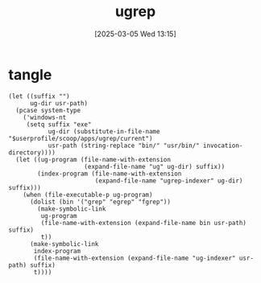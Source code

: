 #+title:      ugrep
#+date:       [2025-03-05 Wed 13:15]
#+filetags:   :linux:
#+identifier: 20250305T131500
* tangle
#+begin_src elisp
(let ((suffix "")
      ug-dir usr-path)
  (pcase system-type
    ('windows-nt
     (setq suffix "exe"
           ug-dir (substitute-in-file-name "$userprofile/scoop/apps/ugrep/current")
           usr-path (string-replace "bin/" "usr/bin/" invocation-directory))))
  (let ((ug-program (file-name-with-extension
                     (expand-file-name "ug" ug-dir) suffix))
        (index-program (file-name-with-extension
                        (expand-file-name "ugrep-indexer" ug-dir) suffix)))
    (when (file-executable-p ug-program)
      (dolist (bin '("grep" "egrep" "fgrep"))
        (make-symbolic-link
         ug-program
         (file-name-with-extension (expand-file-name bin usr-path) suffix)
         t))
      (make-symbolic-link
       index-program
       (file-name-with-extension (expand-file-name "ug-indexer" usr-path) suffix)
       t))))
#+end_src
